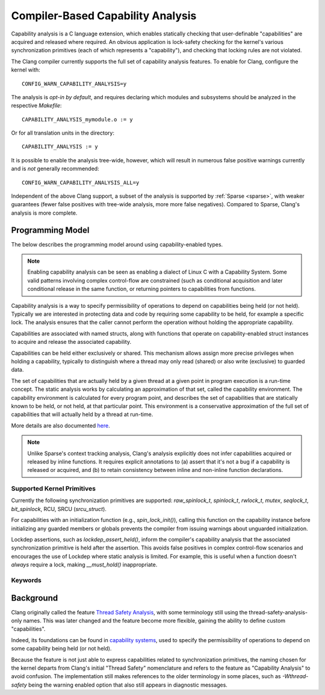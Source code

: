 .. SPDX-License-Identifier: GPL-2.0
.. Copyright (C) 2025, Google LLC.

.. _capability-analysis:

Compiler-Based Capability Analysis
==================================

Capability analysis is a C language extension, which enables statically
checking that user-definable "capabilities" are acquired and released where
required. An obvious application is lock-safety checking for the kernel's
various synchronization primitives (each of which represents a "capability"),
and checking that locking rules are not violated.

The Clang compiler currently supports the full set of capability analysis
features. To enable for Clang, configure the kernel with::

    CONFIG_WARN_CAPABILITY_ANALYSIS=y

The analysis is *opt-in by default*, and requires declaring which modules and
subsystems should be analyzed in the respective `Makefile`::

    CAPABILITY_ANALYSIS_mymodule.o := y

Or for all translation units in the directory::

    CAPABILITY_ANALYSIS := y

It is possible to enable the analysis tree-wide, however, which will result in
numerous false positive warnings currently and is *not* generally recommended::

    CONFIG_WARN_CAPABILITY_ANALYSIS_ALL=y

Independent of the above Clang support, a subset of the analysis is supported
by :ref:`Sparse <sparse>`, with weaker guarantees (fewer false positives with
tree-wide analysis, more more false negatives). Compared to Sparse, Clang's
analysis is more complete.

Programming Model
-----------------

The below describes the programming model around using capability-enabled
types.

.. note::
   Enabling capability analysis can be seen as enabling a dialect of Linux C with
   a Capability System. Some valid patterns involving complex control-flow are
   constrained (such as conditional acquisition and later conditional release
   in the same function, or returning pointers to capabilities from functions.

Capability analysis is a way to specify permissibility of operations to depend
on capabilities being held (or not held). Typically we are interested in
protecting data and code by requiring some capability to be held, for example a
specific lock. The analysis ensures that the caller cannot perform the
operation without holding the appropriate capability.

Capabilities are associated with named structs, along with functions that
operate on capability-enabled struct instances to acquire and release the
associated capability.

Capabilities can be held either exclusively or shared. This mechanism allows
assign more precise privileges when holding a capability, typically to
distinguish where a thread may only read (shared) or also write (exclusive) to
guarded data.

The set of capabilities that are actually held by a given thread at a given
point in program execution is a run-time concept. The static analysis works by
calculating an approximation of that set, called the capability environment.
The capability environment is calculated for every program point, and describes
the set of capabilities that are statically known to be held, or not held, at
that particular point. This environment is a conservative approximation of the
full set of capabilities that will actually held by a thread at run-time.

More details are also documented `here
<https://clang.llvm.org/docs/ThreadSafetyAnalysis.html>`_.

.. note::
   Unlike Sparse's context tracking analysis, Clang's analysis explicitly does
   not infer capabilities acquired or released by inline functions. It requires
   explicit annotations to (a) assert that it's not a bug if a capability is
   released or acquired, and (b) to retain consistency between inline and
   non-inline function declarations.

Supported Kernel Primitives
~~~~~~~~~~~~~~~~~~~~~~~~~~~

Currently the following synchronization primitives are supported:
`raw_spinlock_t`, `spinlock_t`, `rwlock_t`, `mutex`, `seqlock_t`,
`bit_spinlock`, RCU, SRCU (`srcu_struct`).

For capabilities with an initialization function (e.g., `spin_lock_init()`),
calling this function on the capability instance before initializing any
guarded members or globals prevents the compiler from issuing warnings about
unguarded initialization.

Lockdep assertions, such as `lockdep_assert_held()`, inform the compiler's
capability analysis that the associated synchronization primitive is held after
the assertion. This avoids false positives in complex control-flow scenarios
and encourages the use of Lockdep where static analysis is limited. For
example, this is useful when a function doesn't *always* require a lock, making
`__must_hold()` inappropriate.

Keywords
~~~~~~~~

.. kernel-doc:: include/linux/compiler-capability-analysis.h
   :identifiers: struct_with_capability
                 token_capability token_capability_instance
                 __var_guarded_by __ref_guarded_by
                 __must_hold
                 __must_not_hold
                 __acquires
                 __cond_acquires
                 __releases
                 __must_hold_shared
                 __acquires_shared
                 __cond_acquires_shared
                 __releases_shared
                 __acquire
                 __release
                 __cond_acquire
                 __acquire_shared
                 __release_shared
                 __cond_acquire_shared
                 capability_unsafe
                 __no_capability_analysis
                 disable_capability_analysis enable_capability_analysis

Background
----------

Clang originally called the feature `Thread Safety Analysis
<https://clang.llvm.org/docs/ThreadSafetyAnalysis.html>`_, with some
terminology still using the thread-safety-analysis-only names. This was later
changed and the feature become more flexible, gaining the ability to define
custom "capabilities".

Indeed, its foundations can be found in `capability systems
<https://www.cs.cornell.edu/talc/papers/capabilities.pdf>`_, used to specify
the permissibility of operations to depend on some capability being held (or
not held).

Because the feature is not just able to express capabilities related to
synchronization primitives, the naming chosen for the kernel departs from
Clang's initial "Thread Safety" nomenclature and refers to the feature as
"Capability Analysis" to avoid confusion. The implementation still makes
references to the older terminology in some places, such as `-Wthread-safety`
being the warning enabled option that also still appears in diagnostic
messages.
